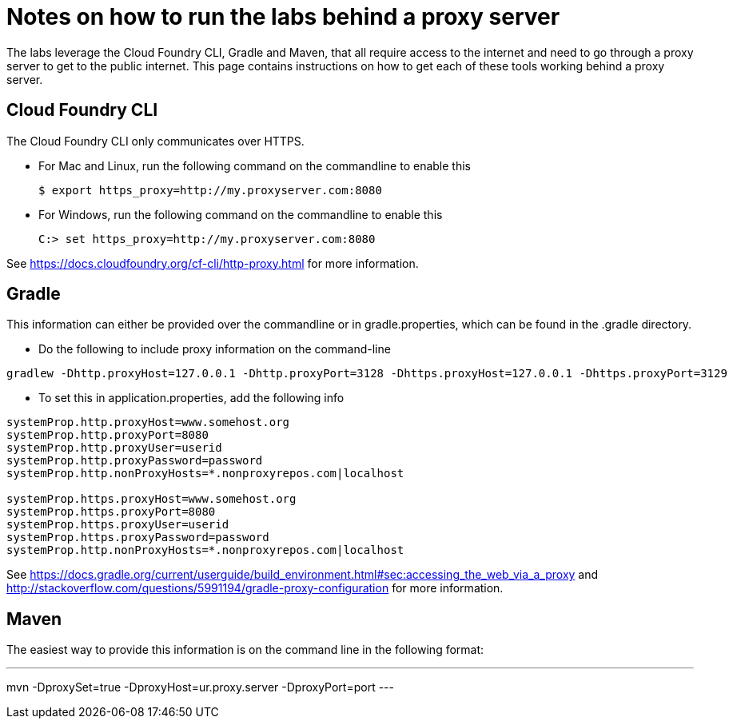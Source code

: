 = Notes on how to run the labs behind a proxy server

The labs leverage the Cloud Foundry CLI, Gradle and Maven, that all require access to the internet and need to go through a proxy server to get to the public internet.
This page contains instructions on how to get each of these tools working behind a proxy server.

== Cloud Foundry CLI
The Cloud Foundry CLI only communicates over HTTPS.

- For Mac and Linux, run the following command on the commandline to enable this
+
----
$ export https_proxy=http://my.proxyserver.com:8080
----

- For Windows, run the following command on the commandline to enable this
+
----
C:> set https_proxy=http://my.proxyserver.com:8080
----

See https://docs.cloudfoundry.org/cf-cli/http-proxy.html for more information.

== Gradle
This information can either be provided over the commandline or in gradle.properties, which can be found in the .gradle directory.

- Do the following to include proxy information on the command-line
----
gradlew -Dhttp.proxyHost=127.0.0.1 -Dhttp.proxyPort=3128 -Dhttps.proxyHost=127.0.0.1 -Dhttps.proxyPort=3129
----

- To set this in application.properties, add the following info
----
systemProp.http.proxyHost=www.somehost.org
systemProp.http.proxyPort=8080
systemProp.http.proxyUser=userid
systemProp.http.proxyPassword=password
systemProp.http.nonProxyHosts=*.nonproxyrepos.com|localhost

systemProp.https.proxyHost=www.somehost.org
systemProp.https.proxyPort=8080
systemProp.https.proxyUser=userid
systemProp.https.proxyPassword=password
systemProp.http.nonProxyHosts=*.nonproxyrepos.com|localhost
----

See https://docs.gradle.org/current/userguide/build_environment.html#sec:accessing_the_web_via_a_proxy and http://stackoverflow.com/questions/5991194/gradle-proxy-configuration for more information.

== Maven
The easiest way to provide this information is on the command line in the following format:

---
mvn -DproxySet=true -DproxyHost=ur.proxy.server -DproxyPort=port
---
